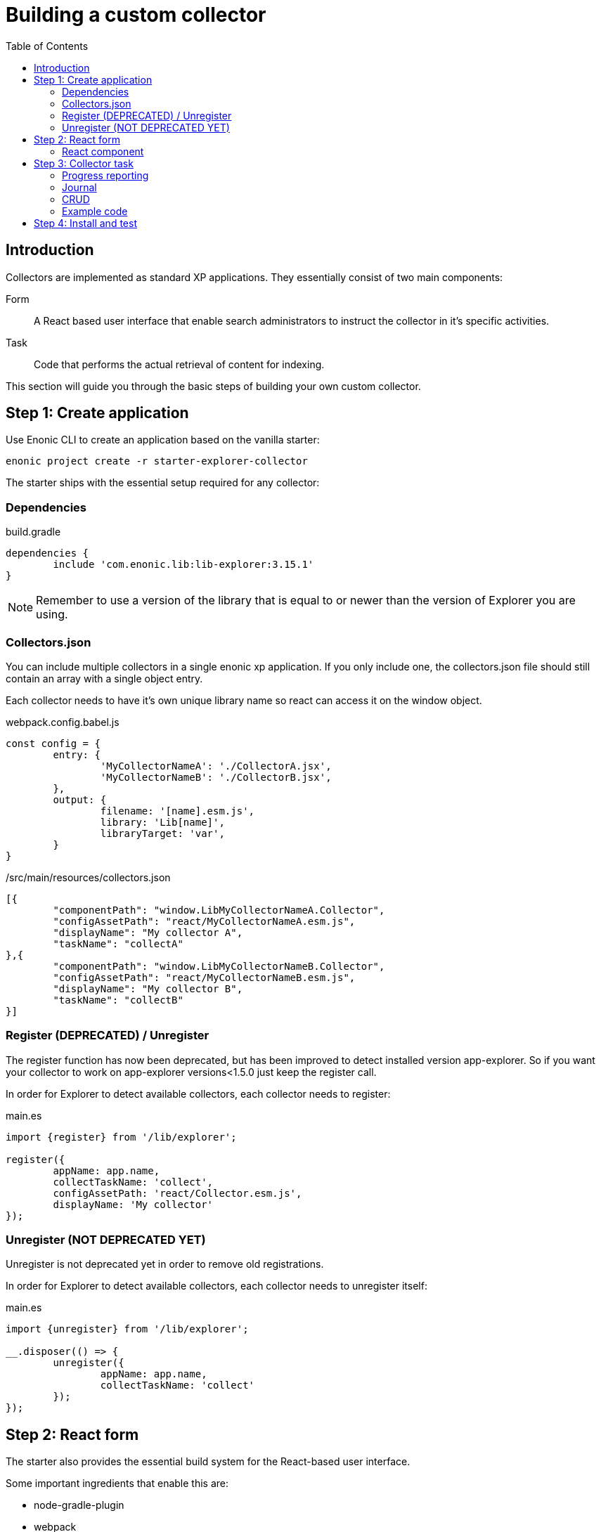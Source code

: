 = Building a custom collector
:toc: right

== Introduction

Collectors are implemented as standard XP applications. They essentially consist of two main components:

Form:: A React based user interface that enable search administrators to instruct the collector in it's specific activities.

Task:: Code that performs the actual retrieval of content for indexing.

This section will guide you through the basic steps of building your own custom collector.

== Step 1: Create application

Use Enonic CLI to create an application based on the vanilla starter:

	enonic project create -r starter-explorer-collector

The starter ships with the essential setup required for any collector:

=== Dependencies

.build.gradle
[source,java]
----
dependencies {
	include 'com.enonic.lib:lib-explorer:3.15.1'
}
----

NOTE: Remember to use a version of the library that is equal to or newer than the version of Explorer you are using.

=== Collectors.json

You can include multiple collectors in a single enonic xp application.
If you only include one, the collectors.json file should still contain an array with a single object entry.

Each collector needs to have it's own unique library name so react can access it on the window object.

.webpack.config.babel.js
[source,java]
----
const config = {
	entry: {
		'MyCollectorNameA': './CollectorA.jsx',
		'MyCollectorNameB': './CollectorB.jsx',
	},
	output: {
		filename: '[name].esm.js',
		library: 'Lib[name]',
		libraryTarget: 'var',
	}
}
----

./src/main/resources/collectors.json
[source,json]
----
[{
	"componentPath": "window.LibMyCollectorNameA.Collector",
	"configAssetPath": "react/MyCollectorNameA.esm.js",
	"displayName": "My collector A",
	"taskName": "collectA"
},{
	"componentPath": "window.LibMyCollectorNameB.Collector",
	"configAssetPath": "react/MyCollectorNameB.esm.js",
	"displayName": "My collector B",
	"taskName": "collectB"
}]
----


=== Register (DEPRECATED) / Unregister

The register function has now been deprecated, but has been improved to detect installed version app-explorer.
So if you want your collector to work on app-explorer versions<1.5.0 just keep the register call.

In order for Explorer to detect available collectors, each collector needs to register:

.main.es
[source,java]
----
import {register} from '/lib/explorer';

register({
	appName: app.name,
	collectTaskName: 'collect',
	configAssetPath: 'react/Collector.esm.js',
	displayName: 'My collector'
});
----

=== Unregister (NOT DEPRECATED YET)

Unregister is not deprecated yet in order to remove old registrations.

In order for Explorer to detect available collectors, each collector needs to unregister itself:

.main.es
[source,java]
----
import {unregister} from '/lib/explorer';

__.disposer(() => {
	unregister({
		appName: app.name,
		collectTaskName: 'collect'
	});
});
----


== Step 2: React form

The starter also provides the essential build system for the React-based user interface.

Some important ingredients that enable this are:

- node-gradle-plugin
- webpack
- babel
- node_modules
  * @enonic/semantic-ui-react-form
  * @enonic/webpack-esm-assets
  * @enonic/webpack-server-side-js
	* get-value
	* semantic-ui-react
	* set-value

=== React component

In order for your collector's configuration user interface to work in Explorer you must provide a React component.
Any react component type should be supported, but all examples are functional (since that is the current status quo of react).

The component receives five props from Explorer:
. context - Read only object which are change via dispatching actions to its state reducer.
. dispatch - Function to send actions to the state reducer.
. explorer - static information like contentTypes, fields and sites
. isFirstRun - Use this to only do things once during initialization of your form. (And not on every render)
. path - Where your form is located in the context object.

==== context object

This object contains a lot of data used to maintain state by semantic-ui-react-form.
In most cases knowing about its values property should be enough.

==== dispatch function

You can import various reducer actions from semantic-ui-react-form and send the to the reducer using the dispatch function.

==== explorer object

This object contains information from Explorer about the collector context. The information can be used to make dropdowns in your collectors configuration.

==== isFirstRun

This is a React ref object whose .current property is initialized to true. If you have any code that should only run once on initialization of you collector component, you can use this object to achieve this. Here is some example code:

[source,javascript]
----
import getIn from 'get-value';

export const Collector = ({
	context,
	isFirstRun,
	path
}) => {
	let initialValues = getIn(context.values, path);
	if (isFirstRun.current) {
		isFirstRun.current = false; // Make sure the code block never runs again.
		if (!initialValues) {
			initialValues = {
				aProperty: 'defaultValueForProperty',
			}
		}
	} // if isFirstRun
} // Collector
----

You can read more about React ref objects here: https://reactjs.org/docs/hooks-reference.html#useref

==== path

Use to this to fetch your form values and also when dispatching actions to the state reducer.

==== Example

.src/resources/assets/js/react/Collector.jsx
[source,jsx]
----
import getIn from 'get-value';
import setIn from 'set-value';
import {Button, Form, Header, Icon, Table} from 'semantic-ui-react';
import {
	setError,
	setSchema,
	setValue,
	setVisited,
	DeleteItemButton,
	Form as EnonicForm,
	Input,
	InsertButton,
	List,
	MoveDownButton,
	MoveUpButton,
	SetValueButton
} from 'semantic-ui-react-form';

function required(value) {
	return value ? undefined : 'Required!';
}

const SCHEMA = {
	uri: (v) => required(v)
};

export const Collector = (props) => {
	const {
		context,
		dispatch,
		explorer,
		isFirstRun,
		path
	} = props;
	let initialValues = getIn(context.values, path);
	if (isFirstRun.current) {
		//console.debug('isFirstRun');
		isFirstRun.current = false;
		dispatch(setSchema({path, schema: SCHEMA}));
		if (!initialValues) {
			initialValues = {
				uri: ''
			};
			dispatch(setValue({path, value: initialValues}));
		}
		return <EnonicForm
			initialValues={initialValues}
			onChange={(values) => {
				//console.debug('Collector onChange values', values);
				dispatch(setValue({path, value: values}));
			}}
			schema={SCHEMA}
		>
			<Form as='div'>
				<Form.Field>
					<Input
						fluid
						label='Uri'
						path='uri'
					/>
				</Form.Field>
			</Form>
		</EnonicForm>;
};
----

== Step 3: Collector task

The actual code to retrieve and return content for indexing is implemented using https://developer.enonic.com/docs/xp/stable/framework/tasks[named tasks].


The most important parts of a collector are:

=== Progress reporting

In the explorer app there is a page to display Collector status.
In order for this page to show useful updated information.
The collector tasks needs to send progress information.
When your collector task runs
[source,javascript]
----
collector.start();
----

A collector.taskProgressObj will be created automatically. Looking something like this:

[source,javascript]
----
collector.taskProgressObj = {
	current: 0,
	info: {
		name: 'Example',
		message: 'Initializing...',
		startTime: '2020...'
	},
	total: 1 // So it appears there is something to do.
}
----

A collector task may have a set or changing number of operations to perform.
You should keep the progress updated something like this:

[source,javascript]
----
collector.start();
collector.taskProgressObj.total = initialNumberOfOperations;
while(somethingToDo) {
	collector.taskProgressObj.info.uri = currentUri;
	collector.taskProgressObj.info.message = 'Some useful information';
	collector.progress(); // This will update task progress. So it can be seen.

	// ... do stuff ...

	collector.taskProgressObj.total += foundSomeMoreOperationsToPerform;

	collector.taskProgressObj.current += 1;
}
collector.stop();
----


Finally when you collector task calls
[source,javascript]
----
collector.stop();
----

It will set current = total and a nice info.message = `Finished with ${x} errors.`;

=== Journal

When a collector task is finished. A journal will be persisted.
The journal contains information about things that went well, and possible errors.
Write to the journal by using *addSuccess* or *addError* like this:

[source,javascript]
----
try {
	// ... do some stuff that could fail ...
	collector.addSuccess({uri: currentUri});
} catch (e) {
	collector.addError({uri: currentUri, message: e.message});
}
----

=== CRUD

When you have collected some information you want to make available for later search you have to persist it.
This can be done by calling *persistDocument* like this:

[source,javascript]
----
collector.persistDocument({
	aField: 'aTag', // Optional, perhaps used in aggregation and filtering.
	anotherField: 'anotherTag', // Optional, perhaps used in aggregation and filtering.
	text, // Required!
	title, // Required!
	uri, // Required!
	whatever: 'perhapsAnImageUrl' // Optional, perhaps used when displaying search results.
});
----

The explorer library Collection class currently does not provide any api for reading and deleting documents.
You may connect to the collection repositories via standard Enonic API's or via other currently undocumented Explorer library functions.

=== Example code

The complexity of a collector may vary, but as to provide a basic idea, the starter includes a simple example:

.src/resources/tasks/collect.xml
[source,xml]
----
<?xml version="1.0" encoding="UTF-8" standalone="yes"?>
<task>
	<description>Collect</description>
	<form>
		<input name="name" type="TextLine">
			<label>Name</label>
			<occurrences minimum="1" maximum="1"/>
		</input>
		<input name="collectorId" type="TextLine">
			<label>Collector ID</label>
			<occurrences minimum="1" maximum="1"/>
		</input>
		<input name="configJson" type="TextLine">
			<label>Config JSON</label>
			<occurrences minimum="1" maximum="1"/>
		</input>
	</form>
</task>
----

.src/resources/tasks/collect.es
[source,javascript]
----
import {Collector} from '/lib/explorer/collector'; <--1-->

export function run({name, collectorId, configJson}) { <--2-->
	const collector = new Collector({name, collectorId, configJson}); <--3-->

	if (!collector.config.uri) { <--4-->
		throw new Error('Config is missing required parameter uri!');
	}

	collector.start(); <--5-->

	const {
		uri,
		object: {
			someNestedProperty
		}
	} = collector.config; <--6-->

	while(somethingToDo) {
		if (collector.shouldStop()) { break; } <--7-->

		try {
			const {text, title} = doSomethingThatMayFail(); <--8-->

			collector.persistDocument({
				text,
				title,
				uri
			}); <--9-->

			collector.addSuccess({uri}); <--10-->

		} catch (e) {

			collector.addError({uri, message: e.message}); <--11-->

		}
	} // while somethingToDo

	// Perhaps delete documents that are no longer found...

	collector.stop(); <--12-->

} // export function run
----

<1> Import the Collector class
<2> The collect task gets passed three named parameters.
<3> Construct a Collector instance.
<4> Validate the configuration object.
<5> Start the collector. Sets startTime and more.
<6> Fetch configuration properties you need from the collector.config object.
<7> Check if someone has clicked the STOP button.
<8> This is where you collect the data you want to persist.
<9> Persist the collected data.
<10> Make a journal entry that collecting data from uri was a success.
<11> Make a journal entry that an error prevented collecting data from uri.
<12> Stop the collector. Sets endTime and more.


== Step 4: Install and test

When you have built your collector application.
Install the jar file on the Enonic XP server where you have Explorer installed.
Then create a collection using your collector, and click collect to see what happens.
It is a good idea to run locally first and keep an eye on the Enonic XP server log.
